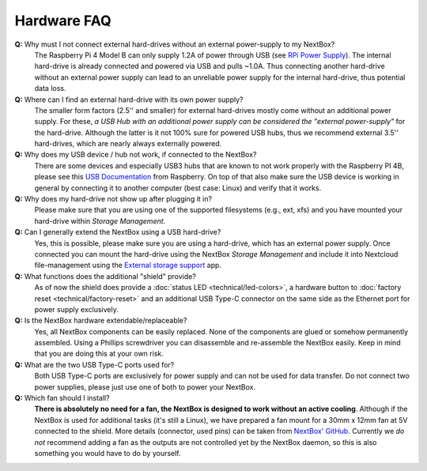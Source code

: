 Hardware FAQ
============


.. _usb-power-supply:

**Q:** Why must I not connect external hard-drives without an external power-supply to my NextBox?
  The Raspberry Pi 4 Model B can only supply 1.2A of power through USB (see
  `RPi Power Supply`_). The internal hard-drive is already connected and powered
  via USB and pulls ~1.0A. Thus connecting another hard-drive without an
  external power supply can lead to an unreliable power supply for the internal
  hard-drive, thus potential data loss.

**Q:** Where can I find an external hard-drive with its own power supply?
  The smaller form factors (2.5'' and smaller) for external hard-drives mostly
  come without an additional power supply. For these, *a USB Hub with an
  additional power supply can be considered the "external power-supply"* for the
  hard-drive. Although the latter is it not 100% sure for powered USB hubs,
  thus we recommend external 3.5'' hard-drives, which are nearly always
  externally powered.

**Q:** Why does my USB device / hub not work, if connected to the NextBox?
  There are some devices and especially USB3 hubs that are known to not work properly
  with the Raspberry PI 4B, please see this `USB Documentation`_ from Raspberry.
  On top of that also make sure the USB device is working in general by connecting it 
  to another computer (best case: Linux) and verify that it works.

**Q:** Why does my hard-drive not show up after plugging it in?
  Please make sure that you are using one of the supported filesystems (e.g., ext, xfs) and you
  have mounted your hard-drive within *Storage Management*.

**Q:** Can I generally extend the NextBox using a USB hard-drive?
  Yes, this is possible, please make sure you are using a hard-drive, which has an external
  power supply. Once connected you can mount the hard-drive using the NextBox *Storage Management* 
  and include it into Nextcloud file-management using the `External storage support`_ app.


**Q:** What functions does the additional "shield" provide?
  As of now the shield does provide a :doc:`status LED <technical/led-colors>`, a hardware button
  to :doc:`factory reset <technical/factory-reset>` and an additional USB Type-C connector on the 
  same side as the Ethernet port for power supply exclusively.

**Q:** Is the NextBox hardware extendable/replaceable?
  Yes, all NextBox components can be easily replaced. None of the components are glued or somehow
  permanently assembled. Using a Phillips screwdriver you can disassemble and re-assemble
  the NextBox easily. Keep in mind that you are doing this at your own risk.

**Q:** What are the two USB Type-C ports used for?
  Both USB Type-C ports are exclusively for power supply and can not be used for data transfer. 
  Do not connect two power supplies, please just use one of both to power your NextBox.

**Q:** Which fan should I install?
  **There is absolutely no need for a fan, the NextBox is designed to work without an active 
  cooling**. Although if the NextBox is used for additional tasks (it's still a Linux), we have
  prepared a fan mount for a 30mm x 12mm fan at 5V connected to the shield. More details (connector,
  used pins) can be taken from `NextBox' GitHub`_. Currently we *do not* recommend adding a fan as
  the outputs are not controlled yet by the NextBox daemon, so this is also something you would have
  to do by yourself.

.. _USB Documentation: https://www.raspberrypi.org/documentation/hardware/raspberrypi/usb/README.md
.. _NextBox' GitHub: https://github.com/Nitrokey/nextbox-board
.. _nextbox.local: http://nextbox.local
.. _External storage support: https://docs.nextcloud.com/server/20/admin_manual/configuration_files/external_storage_configuration_gui.html
.. _RPi Power Supply: https://www.raspberrypi.org/documentation/hardware/raspberrypi/power/README.md
.. _typical bare-board power consumption: https://www.raspberrypi.org/documentation/hardware/raspberrypi/power/README.md
.. _Putty Documentation: https://www.ssh.com/academy/ssh/putty/public-key-authentication
.. _Nextcloud WebDAV documentation: https://docs.nextcloud.com/server/20/user_manual/en/files/access_webdav.html


